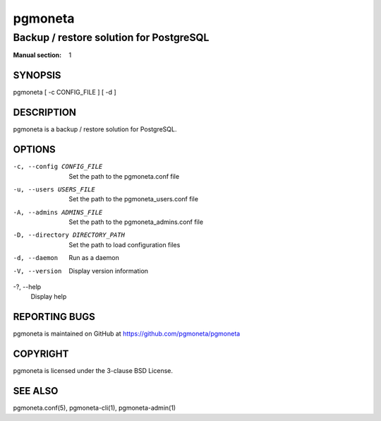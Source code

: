 ========
pgmoneta
========

----------------------------------------
Backup / restore solution for PostgreSQL
----------------------------------------

:Manual section: 1

SYNOPSIS
========

pgmoneta [ -c CONFIG_FILE ] [ -d ]

DESCRIPTION
===========

pgmoneta is a backup / restore solution for PostgreSQL.

OPTIONS
=======

-c, --config CONFIG_FILE
  Set the path to the pgmoneta.conf file

-u, --users USERS_FILE
  Set the path to the pgmoneta_users.conf file

-A, --admins ADMINS_FILE
  Set the path to the pgmoneta_admins.conf file

-D, --directory DIRECTORY_PATH
  Set the path to load configuration files

-d, --daemon
  Run as a daemon

-V, --version
  Display version information

-?, --help
  Display help

REPORTING BUGS
==============

pgmoneta is maintained on GitHub at https://github.com/pgmoneta/pgmoneta

COPYRIGHT
=========

pgmoneta is licensed under the 3-clause BSD License.

SEE ALSO
========

pgmoneta.conf(5), pgmoneta-cli(1), pgmoneta-admin(1)
